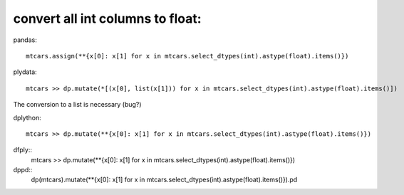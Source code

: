 convert all int columns to float:
==================================================

pandas::

  mtcars.assign(**{x[0]: x[1] for x in mtcars.select_dtypes(int).astype(float).items()})


plydata::

  mtcars >> dp.mutate(*[(x[0], list(x[1])) for x in mtcars.select_dtypes(int).astype(float).items()])

The conversion to a list is necessary (bug?)

dplython::

  mtcars >> dp.mutate(**{x[0]: x[1] for x in mtcars.select_dtypes(int).astype(float).items()})


dfply::
  mtcars >> dp.mutate(**{x[0]: x[1] for x in mtcars.select_dtypes(int).astype(float).items()})


dppd::
  dp(mtcars).mutate(**{x[0]: x[1] for x in mtcars.select_dtypes(int).astype(float).items()}).pd


